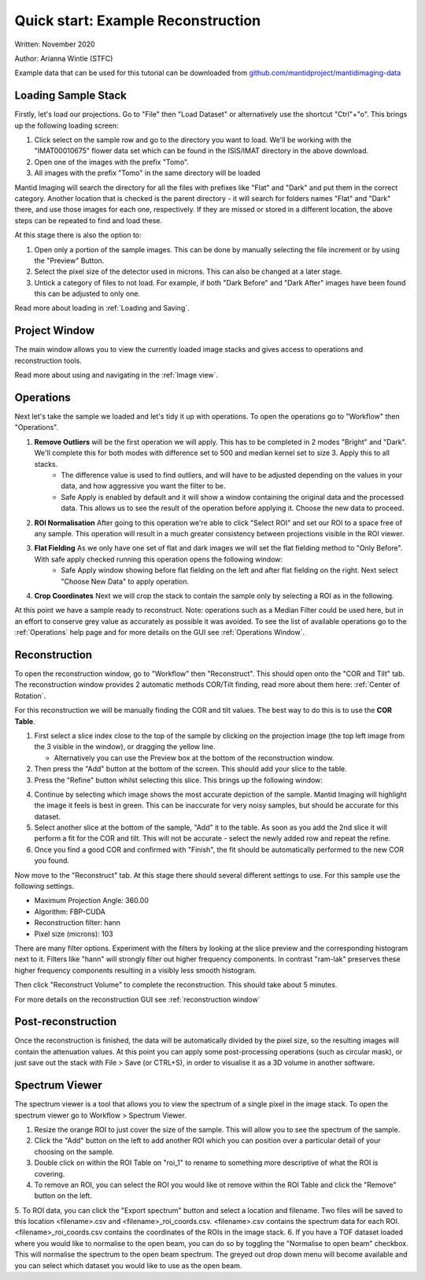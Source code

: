 Quick start: Example Reconstruction
-----------------------------------

Written: November 2020

Author: Arianna Wintle (STFC)

Example data that can be used for this tutorial can be downloaded from `github.com/mantidproject/mantidimaging-data <https://github.com/mantidproject/mantidimaging-data/archive/refs/heads/main.zip>`_

Loading Sample Stack
####################

Firstly, let's load our projections. Go to "File" then "Load Dataset" or alternatively use the shortcut "Ctrl"+"o". This brings up the following loading screen:

.. image:: ../_static/loading_screen.png
    :alt: Loading screen
    :width: 70%
    :align: center


#. Click select on the sample row and go to the directory you want to load. We'll be working with the "IMAT00010675" flower data set which can be found in the ISIS/IMAT directory in the above download.
#. Open one of the images with the prefix "Tomo".
#. All images with the prefix "Tomo" in the same directory will be loaded

Mantid Imaging will search the directory for all the files with prefixes like "Flat" and "Dark" and put them in the correct category.
Another location that is checked is the parent directory - it will search for folders names "Flat" and "Dark" there, and use those images for each one, respectively.
If they are missed or stored in a different location, the above steps can be repeated to find and load these.

At this stage there is also the option to:

#. Open only a portion of the sample images. This can be done by manually selecting the file increment or by using the "Preview" Button.
#. Select the pixel size of the detector used in microns. This can also be changed at a later stage.
#. Untick a category of files to not load. For example, if both "Dark Before" and "Dark After" images have been found this can be adjusted to only one.

Read more about loading in :ref:`Loading and Saving`.

Project Window
##############


.. image:: ../_static/gui_main_window.png
    :alt: View of the application window
    :align: center

The main window allows you to view the currently loaded image stacks and gives access to operations and reconstruction tools.

Read more about using and navigating in the :ref:`Image view`.

Operations
##########

Next let's take the sample we loaded and let's tidy it up with operations. To open the operations go to "Workflow" then "Operations".

.. image:: ../_static/operations_window.png
    :alt: View of the application window
    :align: center

1. **Remove Outliers** will be the first operation we will apply. This has to be completed in 2 modes "Bright" and "Dark". We'll complete this for both modes with difference set to 500 and median kernel set to size 3. Apply this to all stacks.
    - The difference value is used to find outliers, and will have to be adjusted depending on the values in your data, and how aggressive you want the filter to be.
    - Safe Apply is enabled by default and it will show a window containing the original data and the processed data. This allows us to see the result of the operation before applying it. Choose the new data to proceed.

2. **ROI Normalisation** After going to this operation we're able to click "Select ROI" and set our ROI to a space free of any sample. This operation will result in a much greater consistency between projections visible in the ROI viewer.

3. **Flat Fielding** As we only have one set of flat and dark images we will set the flat fielding method to "Only Before". With safe apply checked running this operation opens the following window:
    - Safe Apply window showing before flat fielding on the left and after flat fielding on the right. Next select "Choose New Data" to apply operation.

.. image:: ../_static/flat_fielding.png
   :alt: Flat fielding with Safe Apply option turned on
   :align: center

4. **Crop Coordinates** Next we will crop the stack to contain the sample only by selecting a ROI as in the following.

.. image:: ../_static/Crop.png
   :alt: ROI that needs to be selected for the crop
   :align: center
   :width: 70%

At this point we have a sample ready to reconstruct. Note: operations such as a Median Filter could be used here, but in an effort to conserve grey value as accurately as possible it was avoided. To see the list of available operations go to the :ref:`Operations` help page and for more details on the GUI see :ref:`Operations Window`.


Reconstruction
##############

To open the reconstruction window, go to "Workflow" then "Reconstruct". This should open onto the "COR and Tilt" tab. The reconstruction window provides 2 automatic methods COR/Tilt finding, read more about them here: :ref:`Center of Rotation`.

For this reconstruction we will be manually finding the COR and tilt values. The best way to do this is to use the **COR Table**.

1. First select a slice index close to the top of the sample by clicking on the projection image (the top left image from the 3 visible in the window), or dragging the yellow line.

   - Alternatively you can use the Preview box at the bottom of the reconstruction window.

2. Then press the "Add" button at the bottom of the screen. This should add your slice to the table.
3. Press the "Refine" button whilst selecting this slice. This brings up the following window:


.. image:: ../_static/refine_window.png
   :alt: Loading screen
   :align: center

4. Continue by selecting which image shows the most accurate depiction of the sample. Mantid Imaging will highlight the image it feels is best in green. This can be inaccurate for very noisy samples, but should be accurate for this dataset.
5. Select another slice at the bottom of the sample, "Add" it to the table.  As soon as you add the 2nd slice it will perform a fit for the COR and tilt. This will not be accurate - select the newly added row and repeat the refine.
6. Once you find a good COR and confirmed with "Finish", the fit should be automatically performed to the new COR you found.


Now move to the "Reconstruct" tab. At this stage there should several different settings to use. For this sample use the following settings.

- Maximum Projection Angle: 360.00
- Algorithm: FBP-CUDA
- Reconstruction filter: hann
- Pixel size (microns): 103

There are many filter options. Experiment with the filters by looking at the slice preview and the corresponding histogram next to it. Filters like "hann" will strongly filter out higher frequency components. In contrast "ram-lak" preserves these higher frequency components resulting in a visibly less smooth histogram.

Then click "Reconstruct Volume" to complete the reconstruction. This should take about 5 minutes.

For more details on the reconstruction GUI see :ref:`reconstruction window`

Post-reconstruction
###################

Once the reconstruction is finished, the data will be automatically divided by the pixel size, so the resulting images will contain the attenuation values. At this point you can apply some post-processing operations (such as circular mask), or just save out the stack with File > Save (or CTRL+S), in order to visualise it as a 3D volume in another software.


Spectrum Viewer
###############

The spectrum viewer is a tool that allows you to view the spectrum of a single pixel in the image stack. To open the spectrum viewer go to Workflow > Spectrum Viewer.

1. Resize the orange ROI to just cover the size of the sample. This will allow you to see the spectrum of the sample.
2. Click the "Add" button on the left to add another ROI which you can position over a particular detail of your choosing on the sample.
3. Double click on within the ROI Table on "roi_1" to rename to something more descriptive of what the ROI is covering.
4. To remove an ROI, you can select the ROI you would like ot remove within the ROI Table and click the "Remove" button on the left.
5. To ROI data, you can click the "Export spectrum" button and select a location and filename. Two files will be saved to this location <filename>.csv and <filename>_roi_coords.csv. 
<filename>.csv contains the spectrum data for each ROI. <filename>_roi_coords.csv contains the coordinates of the ROIs in the image stack.
6. If you have a TOF dataset loaded where you would like to normalise to the open beam, you can do so by toggling the "Normalise to open beam" checkbox. 
This will normalise the spectrum to the open beam spectrum. The greyed out drop down menu will become available and you can select which dataset you would like to use as the open beam.